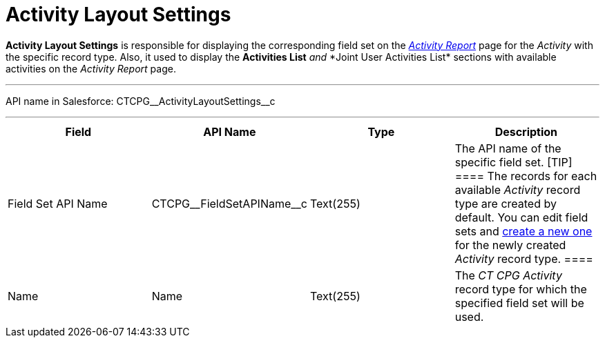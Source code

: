 = Activity Layout Settings

*Activity Layout Settings* is responsible for displaying the
corresponding field set on the
_xref:activity-report-interface.html[Activity Report]_ page for the
_Activity_ with the specific record type. Also, it used to
display the *Activities List* __ and __ *Joint User Activities
List*__ __sections with available activities on the__ Activity
Report__ page.

'''''

API name in Salesforce: CTCPG\__ActivityLayoutSettings__c

'''''

[width="100%",cols="25%,25%,25%,25%",]
|===
|*Field* |*API Name* |*Type* |*Description*

|Field Set API Name |CTCPG\__FieldSetAPIName__c |Text(255)
|The API name of the specific field set.
[TIP] ==== The records for each available _Activity_ record type
are created by default. You can edit field sets and
xref:admin-guide/activity-report-management/manage-field-sets-for-activity-report-pages[create a new one]
for the newly created _Activity_ record type. ====

|Name |Name |Text(255) |The _CT CPG Activity_ record type for which the
specified field set will be used.
|===
